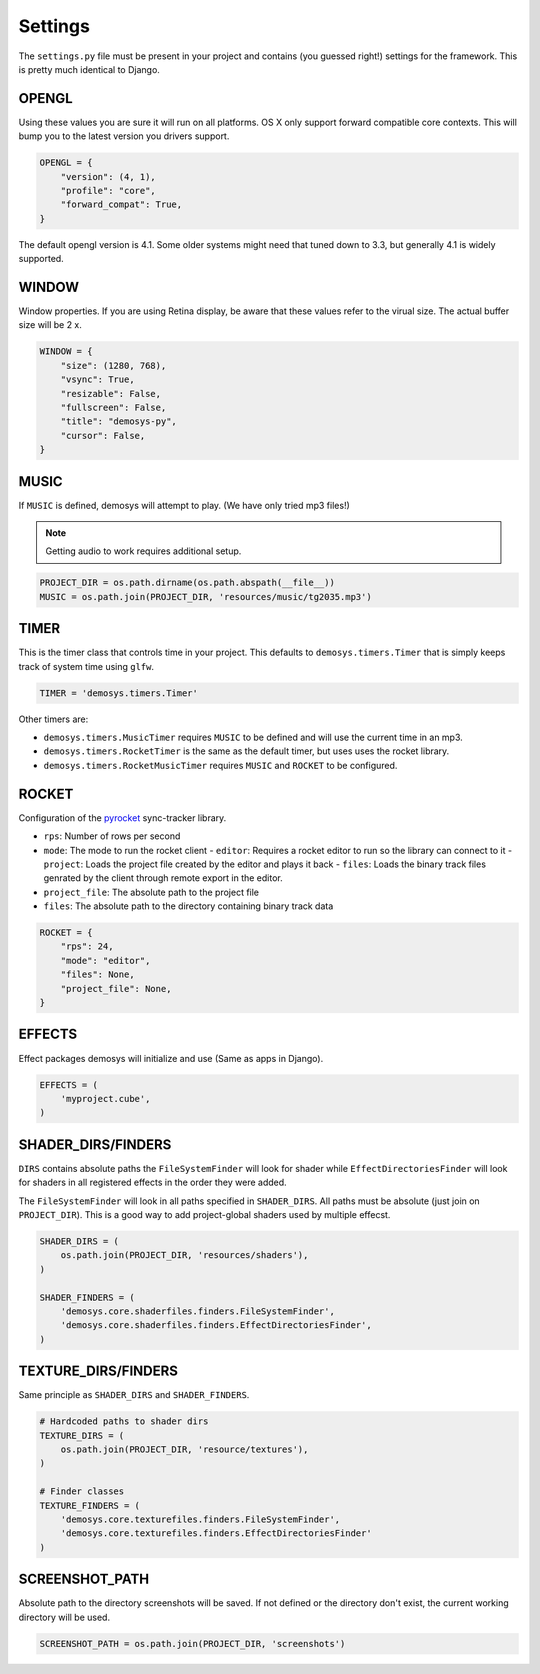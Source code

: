 
Settings
========


The ``settings.py`` file must be present in your project and contains
(you guessed right!) settings for the framework. This is pretty much
identical to Django.

OPENGL
^^^^^^

Using these values you are sure it will run on all platforms. OS X only
support forward compatible core contexts. This will bump you to the
latest version you drivers support.

.. code:: python

    OPENGL = {
        "version": (4, 1),
        "profile": "core",
        "forward_compat": True,
    }

The default opengl version is 4.1. Some older systems might need
that tuned down to 3.3, but generally 4.1 is widely supported.

WINDOW
^^^^^^

Window properties. If you are using Retina display, be aware that these
values refer to the virual size. The actual buffer size will be 2 x.

.. code:: python

    WINDOW = {
        "size": (1280, 768),
        "vsync": True,
        "resizable": False,
        "fullscreen": False,
        "title": "demosys-py",
        "cursor": False,
    }

MUSIC
^^^^^

If ``MUSIC`` is defined, demosys will attempt to play. (We have only
tried mp3 files!)

.. Note:: Getting audio to work requires additional setup.

.. code:: python

    PROJECT_DIR = os.path.dirname(os.path.abspath(__file__))
    MUSIC = os.path.join(PROJECT_DIR, 'resources/music/tg2035.mp3')

TIMER
^^^^^

This is the timer class that controls time in your project.
This defaults to ``demosys.timers.Timer`` that is simply keeps
track of system time using ``glfw``.

.. code:: python

    TIMER = 'demosys.timers.Timer'

Other timers are:

- ``demosys.timers.MusicTimer`` requires ``MUSIC`` to be defined and will use the current time in an mp3.
- ``demosys.timers.RocketTimer`` is the same as the default timer, but uses uses the rocket library.
- ``demosys.timers.RocketMusicTimer`` requires ``MUSIC`` and ``ROCKET`` to be configured.

ROCKET
^^^^^^

Configuration of the pyrocket_ sync-tracker library.

- ``rps``: Number of rows per second
- ``mode``: The mode to run the rocket client
  - ``editor``: Requires a rocket editor to run so the library can connect to it
  - ``project``: Loads the project file created by the editor and plays it back
  - ``files``: Loads the binary track files genrated by the client through remote export in the editor.
- ``project_file``: The absolute path to the project file
- ``files``: The absolute path to the directory containing binary track data

.. code:: python

    ROCKET = {
        "rps": 24,
        "mode": "editor",
        "files": None,
        "project_file": None,
    }

EFFECTS
^^^^^^^

Effect packages demosys will initialize and use (Same as apps in
Django).

.. code:: python

    EFFECTS = (
        'myproject.cube',
    )

SHADER_DIRS/FINDERS
^^^^^^^^^^^^^^^^^^^

``DIRS`` contains absolute paths the ``FileSystemFinder`` will look for
shader while ``EffectDirectoriesFinder`` will look for shaders in all
registered effects in the order they were added.

The ``FileSystemFinder`` will look in all paths specified in ``SHADER_DIRS``.
All paths must be absolute (just join on ``PROJECT_DIR``). This is a good way
to add project-global shaders used by multiple effecst.

.. code:: python

    SHADER_DIRS = (
        os.path.join(PROJECT_DIR, 'resources/shaders'),
    )

    SHADER_FINDERS = (
        'demosys.core.shaderfiles.finders.FileSystemFinder',
        'demosys.core.shaderfiles.finders.EffectDirectoriesFinder',
    )

TEXTURE_DIRS/FINDERS
^^^^^^^^^^^^^^^^^^^^

Same principle as ``SHADER_DIRS`` and ``SHADER_FINDERS``.

.. code:: python

    # Hardcoded paths to shader dirs
    TEXTURE_DIRS = (
        os.path.join(PROJECT_DIR, 'resource/textures'),
    )

    # Finder classes
    TEXTURE_FINDERS = (
        'demosys.core.texturefiles.finders.FileSystemFinder',
        'demosys.core.texturefiles.finders.EffectDirectoriesFinder'
    )

SCREENSHOT_PATH
^^^^^^^^^^^^^^^

Absolute path to the directory screenshots will be saved.
If not defined or the directory don't exist, the current working directory will be used.

.. code:: python

    SCREENSHOT_PATH = os.path.join(PROJECT_DIR, 'screenshots')


.. _pyrocket: https://github.com/Contraz/pyrocket